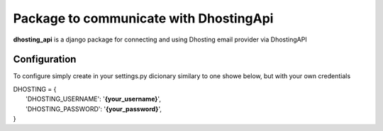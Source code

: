 Package to communicate with DhostingApi
===============================================================================

**dhosting_api** is a django package for connecting and using Dhosting email provider via DhostingAPI



Configuration
----------------------------------------------------------------------------

To configure simply create in your settings.py dicionary similary to one showe below, but with your own credentials

| DHOSTING = {
|    'DHOSTING_USERNAME': '**{your_username}**',
|    'DHOSTING_PASSWORD': '**{your_password}**',
| }
